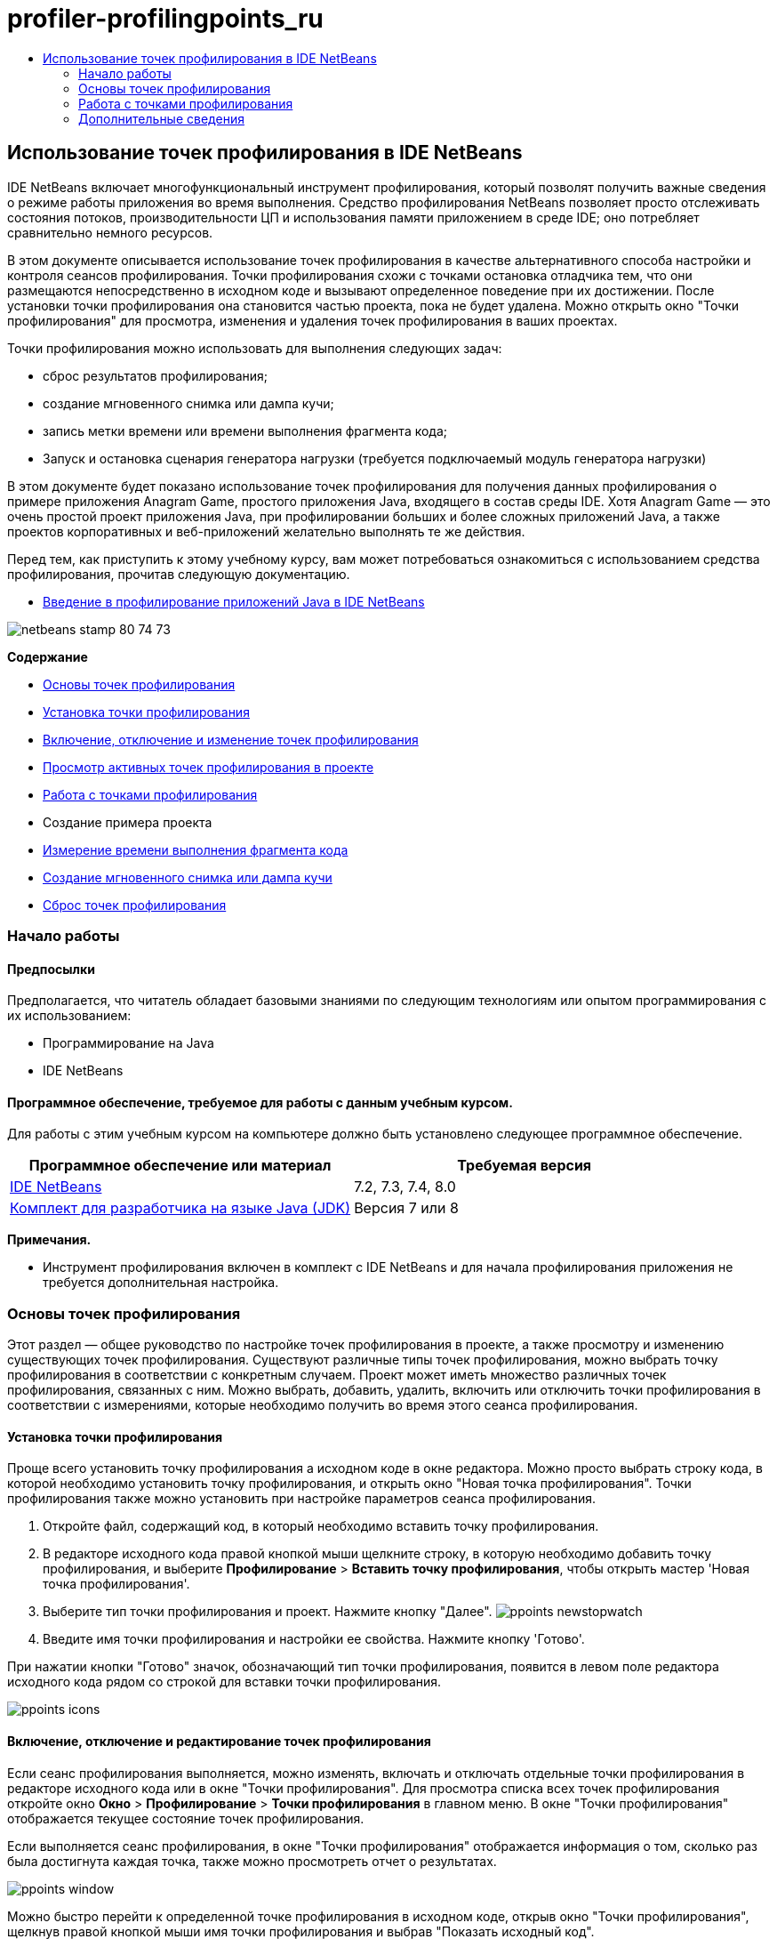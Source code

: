 // 
//     Licensed to the Apache Software Foundation (ASF) under one
//     or more contributor license agreements.  See the NOTICE file
//     distributed with this work for additional information
//     regarding copyright ownership.  The ASF licenses this file
//     to you under the Apache License, Version 2.0 (the
//     "License"); you may not use this file except in compliance
//     with the License.  You may obtain a copy of the License at
// 
//       http://www.apache.org/licenses/LICENSE-2.0
// 
//     Unless required by applicable law or agreed to in writing,
//     software distributed under the License is distributed on an
//     "AS IS" BASIS, WITHOUT WARRANTIES OR CONDITIONS OF ANY
//     KIND, either express or implied.  See the License for the
//     specific language governing permissions and limitations
//     under the License.
//

= profiler-profilingpoints_ru
:jbake-type: page
:jbake-tags: old-site, needs-review
:jbake-status: published
:keywords: Apache NetBeans  profiler-profilingpoints_ru
:description: Apache NetBeans  profiler-profilingpoints_ru
:toc: left
:toc-title:

== Использование точек профилирования в IDE NetBeans

IDE NetBeans включает многофункциональный инструмент профилирования, который позволят получить важные сведения о режиме работы приложения во время выполнения. Средство профилирования NetBeans позволяет просто отслеживать состояния потоков, производительности ЦП и использования памяти приложением в среде IDE; оно потребляет сравнительно немного ресурсов.

В этом документе описывается использование точек профилирования в качестве альтернативного способа настройки и контроля сеансов профилирования. Точки профилирования схожи с точками остановка отладчика тем, что они размещаются непосредственно в исходном коде и вызывают определенное поведение при их достижении. После установки точки профилирования она становится частью проекта, пока не будет удалена. Можно открыть окно "Точки профилирования" для просмотра, изменения и удаления точек профилирования в ваших проектах.

Точки профилирования можно использовать для выполнения следующих задач:

* сброс результатов профилирования;
* создание мгновенного снимка или дампа кучи;
* запись метки времени или времени выполнения фрагмента кода;
* Запуск и остановка сценария генератора нагрузки (требуется подключаемый модуль генератора нагрузки)

В этом документе будет показано использование точек профилирования для получения данных профилирования о примере приложения Anagram Game, простого приложения Java, входящего в состав среды IDE. Хотя Anagram Game — это очень простой проект приложения Java, при профилировании больших и более сложных приложений Java, а также проектов корпоративных и веб-приложений желательно выполнять те же действия.

Перед тем, как приступить к этому учебному курсу, вам может потребоваться ознакомиться с использованием средства профилирования, прочитав следующую документацию.

* link:profiler-intro.html[Введение в профилирование приложений Java в IDE NetBeans]

image:netbeans-stamp-80-74-73.png[title="Содержимое этой страницы применимо к IDE NetBeans 7.2, 7.3, 7.4 и 8.0"]

*Содержание*

* link:#01[Основы точек профилирования]
* link:#01a[Установка точки профилирования]
* link:#01b[Включение, отключение и изменение точек профилирования]
* link:#01c[Просмотр активных точек профилирования в проекте]
* link:#02[Работа с точками профилирования]
* Создание примера проекта
* link:#02b[Измерение времени выполнения фрагмента кода]
* link:#02c[Создание мгновенного снимка или дампа кучи]
* link:#02d[Сброс точек профилирования]

=== Начало работы

==== Предпосылки

Предполагается, что читатель обладает базовыми знаниями по следующим технологиям или опытом программирования с их использованием:

* Программирование на Java
* IDE NetBeans

==== Программное обеспечение, требуемое для работы с данным учебным курсом.

Для работы с этим учебным курсом на компьютере должно быть установлено следующее программное обеспечение.

|===
|Программное обеспечение или материал |Требуемая версия 

|link:https://netbeans.org/downloads/index.html[IDE NetBeans] |7.2, 7.3, 7.4, 8.0 

|link:http://www.oracle.com/technetwork/java/javase/downloads/index.html[Комплект для разработчика на языке Java (JDK)] |Версия 7 или 8 
|===

*Примечания.*

* Инструмент профилирования включен в комплект с IDE NetBeans и для начала профилирования приложения не требуется дополнительная настройка.

=== Основы точек профилирования

Этот раздел — общее руководство по настройке точек профилирования в проекте, а также просмотру и изменению существующих точек профилирования. Существуют различные типы точек профилирования, можно выбрать точку профилирования в соответствии с конкретным случаем. Проект может иметь множество различных точек профилирования, связанных с ним. Можно выбрать, добавить, удалить, включить или отключить точки профилирования в соответствии с измерениями, которые необходимо получить во время этого сеанса профилирования.

==== Установка точки профилирования

Проще всего установить точку профилирования а исходном коде в окне редактора. Можно просто выбрать строку кода, в которой необходимо установить точку профилирования, и открыть окно "Новая точка профилирования". Точки профилирования также можно установить при настройке параметров сеанса профилирования.

1. Откройте файл, содержащий код, в который необходимо вставить точку профилирования.
2. В редакторе исходного кода правой кнопкой мыши щелкните строку, в которую необходимо добавить точку профилирования, и выберите *Профилирование* > *Вставить точку профилирования*, чтобы открыть мастер 'Новая точка профилирования'.
3. Выберите тип точки профилирования и проект. Нажмите кнопку "Далее".
image:ppoints-newstopwatch.png[title="Моментальный снимок диалогового окна 'Создать точку профилирования'"]
4. Введите имя точки профилирования и настройки ее свойства. Нажмите кнопку 'Готово'.

При нажатии кнопки "Готово" значок, обозначающий тип точки профилирования, появится в левом поле редактора исходного кода рядом со строкой для вставки точки профилирования.

image:ppoints-icons.png[title="Аннотации точек профилирования на границе редактора исходного кода"]

==== Включение, отключение и редактирование точек профилирования

Если сеанс профилирования выполняется, можно изменять, включать и отключать отдельные точки профилирования в редакторе исходного кода или в окне "Точки профилирования". Для просмотра списка всех точек профилирования откройте окно *Окно* > *Профилирование* > *Точки профилирования* в главном меню. В окне "Точки профилирования" отображается текущее состояние точек профилирования.

Если выполняется сеанс профилирования, в окне "Точки профилирования" отображается информация о том, сколько раз была достигнута каждая точка, также можно просмотреть отчет о результатах.

image:ppoints-window.png[title="Снимок окна 'Точка профилирования'"]

Можно быстро перейти к определенной точке профилирования в исходном коде, открыв окно "Точки профилирования", щелкнув правой кнопкой мыши имя точки профилирования и выбрав "Показать исходный код".

Для изменения состояния или параметров точки профилирования выполните одно из следующих действий.

* В редакторе исходного кода правой кнопкой мыши щелкните значок кнопки профилирования в боковом поле и выберите "Точка профилирования" во всплывающем меню.
* В окне "Точки профилирования" выберите точку профилирования, затем воспользуйтесь панелью инструментов для изменения, удаления, включения или отключения точки профилирования.

Также можно щелкнуть правой кнопкой мыши имя точки профилирования в списке и выбрать команду во всплывающем меню.

При выборе изменения точки профилирования откроется диалоговое окно "Настроить точку профилирования".

image:ppoints-customize.png[title="Моментальный снимок диалогового окна 'Настроить точку профилирования'"]

==== Просмотр активных точек профилирования в проекте

Точки профилирования можно использовать при анализе использования памяти или производительности приложения. При выборе задачи профилирования можно просмотреть активные точки профилирования, которые включены для сеанса профилирования.

1. Щелкните узел проекта правой кнопкой мыши и выберите "Профилирование", чтобы открыть диалоговое окно "Выбрать задачу профилирования".
2. Выберите задачу профилирования (ЦП или память).
3. Выберите *Расширенный (инструментарий)*.
4. Нажмите *Показать активные точки профилирования* на панели параметров.

Ссылка для отображения активных точек профилирования доступна только, если выбран параметр 'Расширенное профилирование'.

image:points-active.png[title="Моментальный снимок диалогового окна 'Активные точки профилирования'"]

При выборе пункта "Показать активные точки профилирования" откроется диалоговое окно со списком всех установленных в проекте точек профилирования. Точки профилирования, которые установлены, но отключены, недоступны.

*Примечание.* Если необходимо включить, отключить или настроить настройки точки профилирования откройте окно 'Точки профилирования' или найдите точку профилирования в проекте.

=== Работа с точками профилирования

В этом разделе будет создан пример проекта, затем в исходном коде будут установлены различные точки профилирования. В этом упражнении демонстрируется использование различных точек профилирования.

==== Создание примера проекта

В этом документе точки профилирования будут использоваться при профилировании примера приложения Anagram Game. Для этого сначала используется мастер создания проекта для создания примера приложения.

Для создания приложения Anagram Game выполните следующие действия.

1. В главном меню выберите "Файл" > "Новый проект".
2. В мастере создания проекта выберите категорию "Примеры > Java".
3. Выберите проект "Anagram Game".
4. Укажите местоположение проекта. Нажмите кнопку 'Готово'.

При нажатии кнопки "Готово" среда IDE создает пример проекта Anagram Game.

5. Выберите 'Выполнить' > 'Настроить основной проект' > AnagramGame в главном меню.

После настройки проекта как основного имя проекта Anagram Game будет выделено полужирным в окне 'Проекты'. По умолчанию при использовании среды IDE для профилирования проекта среда IDE профилирует главный проект. Если ни один проект не выбран в качестве главного, среда IDE выполнит профилирование проекта, который выбран в окне 'Проекты'.

==== Измерение времени выполнения фрагмента кода

Точка профилирования "секундомер" используется для получения меток времени при достижении точки профилирования. Точку профилирования "секундомер" также можно использовать для измерения времени выполнения фрагмента кода путем вычисления разницы между двумя метками времени. Можно установить любое число точек профилирования "секундомер".

При установке точки профилирования "секундомер" выбирается один из следующих типов.

* *Временная метка.* Этому типу назначается временная метка при достижении точки профилирования.
* *Временная метка и длительность.* Тип можно использовать для измерения времени выполнения фрагмента кода. Фрагмент кода для измерения указывается путем установки точки профилирования "секундомер" в точке для начала измерения и другой точки профилирования "секундомер" для завершения измерения. Точки "секундомер" начала и окончания имеют парные имена.

Для измерения времени выполнения фрагмента кода выполните следующие действия.

1. Откройте класс `Anagrams.java` в редакторе, развернув пакет исходных файлов `com.toy.anagrams.ui` и дважды щелкнув `Anagrams.java`.
2. Найдите строку в исходном коде для начала измерения, например, строка 54.
3. Правой кнопкой мыши щелкните строку и выберите *Профилирование > Вставить точку профилирования*во всплывающем меню.
4. Выберите *Секундомер* для типа точки профилирования. Нажмите кнопку "Далее".
5. Выберите *Метка времени и длительность* в качестве параметра.

При выборе "Метка времени и длительность" диалоговое окно автоматически устанавливает запуск секундомера в начале строки кода и его остановку в конце следующей строки. Можно изменить строки запуска и остановки секундомера.

6. Измените параметр *Местоположение (конец)*, чтобы изменить строку окончания на несколько строчек после строки начала. Нажмите кнопку 'Готово'.
image:stopwatch-dialog.png[title="Моментальный снимок диалогового окна 'Создать точку профилирования'"]

При установке точки профилирования в левом поле редактора появляются аннотации для начальной и конечной точек.

image:ppoints-editor-stopwatch.png[title="Точки профилирования активны для сеанса профилирования."]

При открытии окна "Точки профилирования" можно увидеть, что точка профилирования "секундомер" добавлена к списку.

7. Щелкните "Профилировать главный проект" на панели инструментов.
8. В диалоговом окне 'Выбрать задачу профилирования' щелкните задачу профилирования *ЦП* и выберите параметр *Расширенный (инструментарий)*.
image:select-profiling-task1.png[title="Диалоговое окно 'Выбор задачи профилирования'"]

*Примечание.* Точки профилирования могут быть использованы при анализе производительности и использования памяти.

9. Выберите *Использовать определенные точки профилирования.* Нажмите кнопку "Выполнить" для начала сеанса профилирования.

При щелчке *Показать активные точки профилирования* можно просмотреть активные точки профилирования, включенные для сеанса профилирования.

image:ppoints-profile-stopwatch-act.png[title="Точки профилирования активны для сеанса профилирования."]

При нажатии кнопки "Выполнить" среда IDE запускает приложение Anagram Game и запускает сеанс профилирования. При открытии окна "Точки профилирования" можно узнать, были ли достигнута точка профилирования "секундомер". При достижении точки профилирования можно щелкнуть *отчет* в столбце "Результаты" окна, в результате чего откроется окно с данными точки профилирования и продолжительности выполнения фрагмента кода между начальной и конечной профилирования "секундомер".

image:ppoints-result-stopwatch.png[title="Снимок отчета результатов точки профилирования по секундомеру"]

*Примечание.* При первом профилировании проекта дополнительные сведения о калибровке и интеграции средства профилирования см. в разделе link:profiler-intro.html[Введение в профилирование приложений Java в IDE NetBeans].

==== Создание мгновенного снимка или дампа кучи

При необходимости получения данных профилирования в конкретный момент времени можно использовать точку профилирования для создания мгновенного снимка результатов профилирования или кучи (дамп кучи). Для создания мгновенного снимка результатов профилирования (памяти или ЦП) или дампа кучи точка профилирования получения моментального снимка размещается в исходном коде, далее необходимо выбрать тип мгновенного снимка и указать место сохранения файлов. Если не указать местоположение, все мгновенные снимки будут сохранены в папке главного проекта (`nbproject/private`).

*Примечание.* Следует быть внимательными при размещении снимков точек профилирования, потому что точки профилирования могут быть достигнуты несколько сотен раз, если они находятся в часто выполняемом коде.

Для создания мгновенного снимка с помощью точки профилирования выполните следующие действия.

1. Откройте класс `Anagrams.java` в редакторе, развернув пакет исходных файлов `com.toy.anagrams.ui` и дважды щелкнув `Anagrams.java`.
2. Найдите строку в исходном коде, в которой необходимо разместить точку профилирования.
3. Правой кнопкой мыши щелкните строку и выберите *Профилирование > Вставить точку профилирования*во всплывающем меню.
4. Выберите *Сделать моментальный снимок* в качестве типа точки профилирования. Нажмите кнопку "Далее".
5. Выберите *Моментальный снимок данных профилирования* или *Дамп кучи* в качестве параметра.
6. Укажите местоположение для сохранения файлов или оставьте местоположение по умолчанию. Нажмите кнопку "Завершить".
image:ppoints-profile-snapheap.png[title="Создать новый снимок точки профилирования с выбранным дампом кучи"]
7. Щелкните "Профилировать главный проект" на панели инструментов.
8. В диалоговом окне 'Выбрать задачу профилирования' щелкните *ЦП* или *Память* и выберите параметр *Расширенный (инструментарий)*.
9. Выберите *Использовать определенные точки профилирования.* Нажмите кнопку "Выполнить" для начала сеанса профилирования.

При щелчке *Показать активные точки профилирования* можно просмотреть активные точки профилирования, включенные для сеанса профилирования.

При нажатии кнопки "Выполнить" среда IDE запускает приложение Anagram Game и запускает сеанс профилирования. При открытии окна "Точки профилирования" можно узнать, были ли достигнута точка профилирования выполнения моментального снимка. Если точка профилирования была достигнута, можно щелкнуть *отчет* в столбце "Результаты", чтобы открыть окно создания снимка, на котором отображаются данные о точке профилирования. Для просмотра моментального снимка щелкните "открыть моментальный снимок" в окне 'Создать снимок'.

Точки профилирования моментального снимка могут быть эффективно связаны с точками сброса для создания дельт кучи.

При использовании точки профилирования создания моментального снимка получаемые снимки или дампы кучи автоматически сохраняются в указанном местоположении. Если указано, что моментальные снимки должны сохраняться в папке проекта, сохраненные моментальные снимки автоматически появляются в списке "Сохраненные моментальные снимки" в окне "Профилирование". Также можно открыть моментальные снимки в списке "Сохраненные моментальные снимки", выбрав элемент и щелкнув "Открыть".

*Примечание.* Если указано, что моментальные снимки должны сохраняться в папке, отличной от папки проекта, снимки не появляются автоматически в списке "Сохраненные моментальные снимки". Для открытия моментальных снимков, отсутствующих в списке "Сохраненные моментальные снимки", нажмите кнопку "Загрузка" рядом со списком и выберите местоположение сохраненного моментального снимка.

image:saved-snapshots.png[title="Снимок панели 'Новые результаты сброса'"]

Дополнительные сведения о работе с моментальными снимками и дампами кучи приведены в следующих документах.

* Дополнительные сведения о просмотре и сравнении моментальных снимков приведены в разделе "Получение моментальных снимков" учебного курса link:profiler-intro.html[Введение в профилирование].

==== Сброс результатов профилирования

Можно сбросить собранные результаты (память или ЦП) в любой определенной точке, поместив точку профилирования сброса результатов в исходный код.

Чтобы установить точку профилирования сброса результатов, выполните следующие действия.

1. Откройте класс `Anagrams.java` в редакторе, развернув пакет исходных файлов `com.toy.anagrams.ui` и дважды щелкнув `Anagrams.java`.
2. Найдите строку в исходном коде, в которой необходимо разместить точку профилирования.
3. Правой кнопкой мыши щелкните строку и выберите *Профилирование > Вставить точку профилирования*во всплывающем меню.
4. Выберите *Сбросить результаты* в качестве типа точки профилирования. Нажмите кнопку "Далее".
5. Укажите имя точки профилирования и убедитесь в правильности местоположения точки профилирования. Нажмите кнопку "Завершить".
image:ppoints-newreset.png[title="Снимок панели 'Новые результаты сброса'"]
6. Щелкните "Профилировать главный проект" на панели инструментов.
7. В диалоговом окне 'Выбрать задачу профилирования' щелкните *ЦП* или *Память* и выберите параметр *Расширенный (инструментарий)*
8. Выберите *Использовать определенные точки профилирования.* Нажмите кнопку "Выполнить" для начала сеанса профилирования.

При щелчке *Показать активные точки профилирования* можно просмотреть активные точки профилирования, включенные для сеанса профилирования.

При нажатии кнопки "Выполнить" среда IDE запускает приложение Anagram Game и запускает сеанс профилирования. При открытии окна "Точки профилирования" можно узнать, были ли достигнута точка профилирования сброса результатов. Если точка профилирования была достигнута, можно щелкнуть *отчет* в столбце "Результаты", чтобы открыть окно со сведениями о точке профилирования.

image:ppoints-results-reset.png[title="Снимок отчета результатов точки профилирования при сбросе"]link:/about/contact_form.html?to=3&subject=Feedback:%20Using%20Profiling%20Points[Отправить отзыв по этому учебному курсу]


=== Дополнительные сведения

В этом документе демонстрируются основы использования точек профилирования при профилировании простого проекта NetBeans. Описанные выше действия применяются при профилировании большинства проектов. Для получения более подробной информации о параметрах и функциях профилирования, не рассмотренных в этом документе, ознакомьтесь с документацией, входящей в состав среды IDE и доступной из меню "Справка".

Сопутствующая документация приведена в следующих ресурсах.

* link:http://wiki.netbeans.org/wiki/view/NetBeansUserFAQ#section-NetBeansUserFAQ-Profiler[Часто задаваемые вопросы по профилировщику NetBeans]
Документ содержит часто задаваемые вопросы по профилированию приложений в среде IDE NetBeans
* link:http://wiki.netbeans.org/wiki/view/FaqProfilerProfileFreeForm[Часто задаваемые вопросы: профилирование проекта произвольной формы]
* link:profiler-screencast.html[Демонстрация: точки профилирования, детализированные графики, анализатор кучи]
Демонстрация некоторых функций профилирования в среде IDE NetBeans
* link:../../../community/magazine/html/04/profiler.html[Расширенное профилирование: теория на практике]
* link:http://profiler.netbeans.org/index.html[profiler.netbeans.org]
Сайт проекта средства профилирования NetBeans
* link:http://blogs.oracle.com/nbprofiler[Блог по средству профилирования NetBeans]
* link:http://profiler.netbeans.org/mailinglists.html[Списки рассылки по средству профилирования NetBeans]

link:#top[В начало]


NOTE: This document was automatically converted to the AsciiDoc format on 2018-03-13, and needs to be reviewed.

